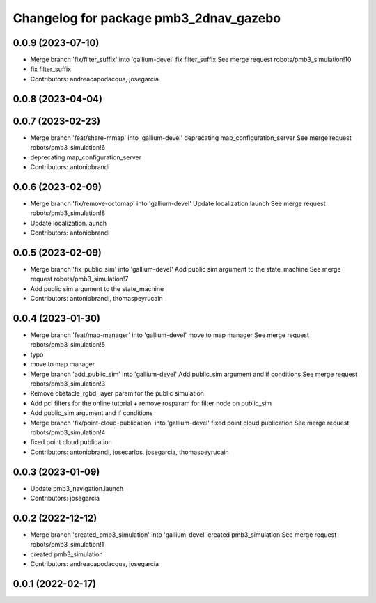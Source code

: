 ^^^^^^^^^^^^^^^^^^^^^^^^^^^^^^^^^^^^^^^
Changelog for package pmb3_2dnav_gazebo
^^^^^^^^^^^^^^^^^^^^^^^^^^^^^^^^^^^^^^^

0.0.9 (2023-07-10)
------------------
* Merge branch 'fix/filter_suffix' into 'gallium-devel'
  fix filter_suffix
  See merge request robots/pmb3_simulation!10
* fix filter_suffix
* Contributors: andreacapodacqua, josegarcia

0.0.8 (2023-04-04)
------------------

0.0.7 (2023-02-23)
------------------
* Merge branch 'feat/share-mmap' into 'gallium-devel'
  deprecating map_configuration_server
  See merge request robots/pmb3_simulation!6
* deprecating map_configuration_server
* Contributors: antoniobrandi

0.0.6 (2023-02-09)
------------------
* Merge branch 'fix/remove-octomap' into 'gallium-devel'
  Update localization.launch
  See merge request robots/pmb3_simulation!8
* Update localization.launch
* Contributors: antoniobrandi

0.0.5 (2023-02-09)
------------------
* Merge branch 'fix_public_sim' into 'gallium-devel'
  Add public sim argument to the state_machine
  See merge request robots/pmb3_simulation!7
* Add public sim argument to the state_machine
* Contributors: antoniobrandi, thomaspeyrucain

0.0.4 (2023-01-30)
------------------
* Merge branch 'feat/map-manager' into 'gallium-devel'
  move to map manager
  See merge request robots/pmb3_simulation!5
* typo
* move to map manager
* Merge branch 'add_public_sim' into 'gallium-devel'
  Add public_sim argument and if conditions
  See merge request robots/pmb3_simulation!3
* Remove obstacle_rgbd_layer param for the public simulation
* Add pcl filters for the online tutorial + remove rosparam for filter node on public_sim
* Add public_sim argument and if conditions
* Merge branch 'fix/point-cloud-publication' into 'gallium-devel'
  fixed point cloud publication
  See merge request robots/pmb3_simulation!4
* fixed point cloud publication
* Contributors: antoniobrandi, josecarlos, josegarcia, thomaspeyrucain

0.0.3 (2023-01-09)
------------------
* Update pmb3_navigation.launch
* Contributors: josegarcia

0.0.2 (2022-12-12)
------------------
* Merge branch 'created_pmb3_simulation' into 'gallium-devel'
  created pmb3_simulation
  See merge request robots/pmb3_simulation!1
* created pmb3_simulation
* Contributors: andreacapodacqua, josegarcia

0.0.1 (2022-02-17)
------------------
